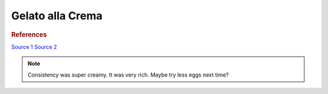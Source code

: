 .. index::
   single: gelato; crema

Gelato alla Crema
=====================

.. ingredients::

   - 400 g milk (2%)
   - 200 g cream (36% fat)
   - 4 egg yolks
   - 120 g sugar
   - 15 g cornstarch

.. procedure::

   Mix sugar and cornstarch.
   Mix milk and cream in a pot.
   Heat to 40C, add the sugar mixture.
   Heat to 82C, maintaing the temperature for 3 minutes.
   Cool down quickly in ice bath, let rest in the fridge overnight.

.. rubric:: References

`Source 1 <https://www.soniaperonaci.it/gelato-alla-crema/>`_
`Source 2 <https://www.buttalapasta.it/ricette/ricetta-gelato-alla-crema/22468/>`_

.. note::

   Consistency was super creamy. It was very rich. Maybe try less eggs next time?

.. sectionauthor:: Carlo